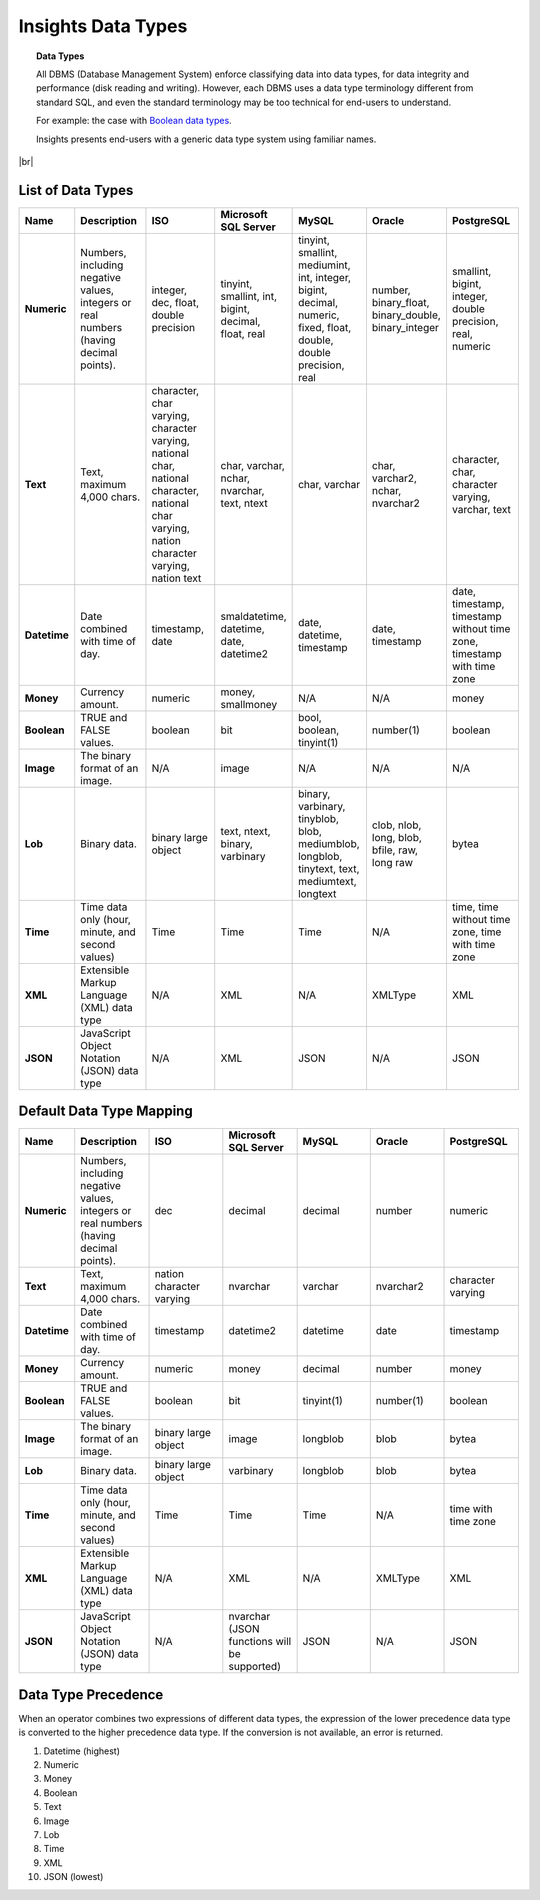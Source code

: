 ==================================
Insights Data Types
==================================

.. topic:: Data Types

   All DBMS (Database Management System) enforce classifying data into data types, for data integrity and performance (disk reading and writing). However, each DBMS uses a data type terminology different from standard SQL, and even the standard terminology may be too technical for end-users to understand.

   For example: the case with `Boolean data types <https://en.wikipedia.org/wiki/SQL:1999#Boolean_data_types>`_.


   Insights presents end-users with a generic data type system using familiar names.

|br|

List of Data Types
------------------

.. list-table::
   :widths: 10 15 15 15 15 15 15
   :header-rows: 1
   :stub-columns: 1

   * - Name
     - Description
     - ISO
     - Microsoft SQL Server
     - MySQL
     - Oracle
     - PostgreSQL
   * - Numeric
     - Numbers, including negative values, integers or real numbers (having decimal points).
     - integer, dec, float, double precision
     - tinyint, smallint, int, bigint, decimal, float, real
     - tinyint, smallint, mediumint, int, integer, bigint, decimal, numeric, fixed, float, double, double precision, real
     - number, binary_float, binary_double, binary_integer
     - smallint, bigint, integer, double precision, real, numeric
   * - Text
     - Text, maximum 4,000 chars.
     - character, char varying, character varying, national char, national character, national char varying, nation character varying, nation text
     - char, varchar, nchar, nvarchar, text, ntext
     - char, varchar
     - char, varchar2, nchar, nvarchar2
     - character, char, character varying, varchar, text
   * - Datetime
     - Date combined with time of day.
     - timestamp, date
     - smaldatetime, datetime, date, datetime2
     - date, datetime, timestamp
     - date, timestamp
     - date, timestamp, timestamp without time zone, timestamp with time zone
   * - Money
     - Currency amount.
     - numeric
     - money, smallmoney
     - N/A
     - N/A
     - money
   * - Boolean
     - TRUE and FALSE values.
     - boolean
     - bit
     - bool, boolean, tinyint(1)
     - number(1)
     - boolean
   * - Image
     - The binary format of an image.
     - N/A
     - image
     - N/A
     - N/A
     - N/A
   * - Lob
     - Binary data.
     - binary large object
     - text, ntext, binary, varbinary
     - binary, varbinary, tinyblob, blob, mediumblob, longblob, tinytext, text, mediumtext, longtext
     - clob, nlob, long, blob, bfile, raw, long raw
     - bytea
   * - Time
     - Time data only (hour, minute, and second values)
     - Time
     - Time
     - Time
     - N/A
     - time, time without time zone, time with time zone
   * - XML
     - Extensible Markup Language (XML) data type
     - N/A
     - XML
     - N/A
     - XMLType
     - XML
   * - JSON
     - JavaScript Object Notation (JSON) data type
     - N/A
     - XML
     - JSON
     - N/A
     - JSON

Default Data Type Mapping
---------------------------

.. list-table::
   :widths: 10 15 15 15 15 15 15
   :header-rows: 1
   :stub-columns: 1

   * - Name
     - Description
     - ISO
     - Microsoft SQL Server
     - MySQL
     - Oracle
     - PostgreSQL
   * - Numeric
     -  Numbers, including negative values, integers or real numbers (having decimal points).
     - dec
     - decimal
     - decimal
     - number
     - numeric
   * - Text
     - Text, maximum 4,000 chars.
     - nation character varying
     - nvarchar
     - varchar
     - nvarchar2
     - character varying
   * - Datetime
     - Date combined with time of day.
     - timestamp
     - datetime2
     - datetime
     - date
     - timestamp
   * - Money
     - Currency amount.
     - numeric
     - money
     - decimal
     - number
     - money
   * - Boolean
     - TRUE and FALSE values.
     - boolean
     - bit
     - tinyint(1)
     - number(1)
     - boolean
   * - Image
     - The binary format of an image.
     - binary large object
     - image
     - longblob
     - blob
     - bytea
   * - Lob
     - Binary data.
     - binary large object
     - varbinary
     - longblob
     - blob
     - bytea
   * - Time
     - Time data only (hour, minute, and second values)
     - Time
     - Time
     - Time
     - N/A
     - time with time zone
   * - XML
     - Extensible Markup Language (XML) data type
     - N/A
     - XML
     - N/A
     - XMLType
     - XML
   * - JSON
     - JavaScript Object Notation (JSON) data type
     - N/A
     - nvarchar (JSON functions will be supported)
     - JSON
     - N/A
     - JSON

Data Type Precedence
--------------------

When an operator combines two expressions of different data types, the
expression of the lower precedence data type is converted to the higher
precedence data type. If the conversion is not available, an error is
returned.

#. Datetime (highest)
#. Numeric
#. Money
#. Boolean
#. Text
#. Image
#. Lob
#. Time
#. XML
#. JSON (lowest)
